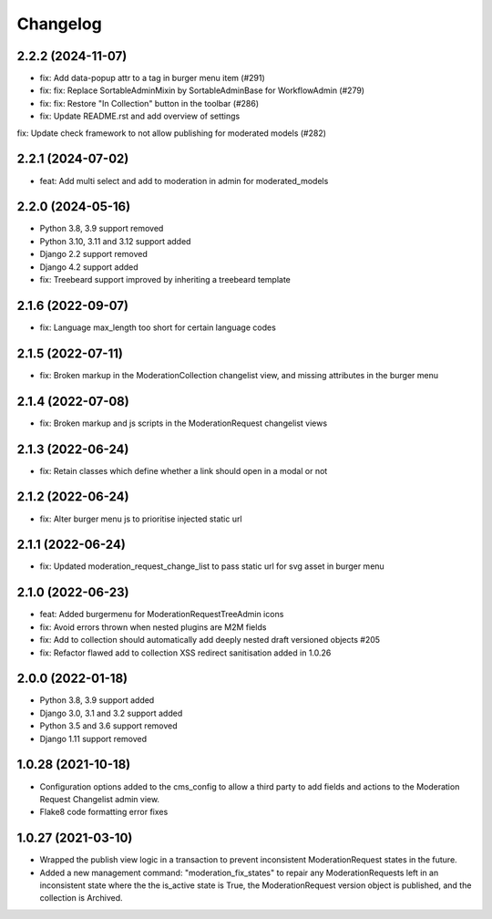 =========
Changelog
=========

2.2.2 (2024-11-07)
==================
* fix: Add data-popup attr to a tag in burger menu item  (#291)
* fix: fix: Replace SortableAdminMixin by SortableAdminBase for WorkflowAdmin (#279)
* fix: fix: Restore "In Collection" button in the toolbar (#286)
* fix: Update README.rst and add overview of settings
fix: Update check framework to not allow publishing for moderated models (#282)

2.2.1 (2024-07-02)
==================
* feat: Add multi select and add to moderation in admin for moderated_models

2.2.0 (2024-05-16)
==================
* Python 3.8, 3.9 support removed
* Python 3.10, 3.11 and 3.12 support added
* Django 2.2 support removed
* Django 4.2 support added
* fix: Treebeard support improved by inheriting a treebeard template

2.1.6 (2022-09-07)
==================
* fix: Language max_length too short for certain language codes

2.1.5 (2022-07-11)
==================
* fix: Broken markup in the ModerationCollection changelist view, and missing attributes in the burger menu

2.1.4 (2022-07-08)
==================
* fix: Broken markup and js scripts in the ModerationRequest changelist views

2.1.3 (2022-06-24)
==================
* fix: Retain classes which define whether a link should open in a modal or not

2.1.2 (2022-06-24)
==================
* fix: Alter burger menu js to prioritise injected static url

2.1.1 (2022-06-24)
==================
* fix: Updated moderation_request_change_list to pass static url for svg asset in burger menu

2.1.0 (2022-06-23)
==================
* feat: Added burgermenu for ModerationRequestTreeAdmin icons
* fix: Avoid errors thrown when nested plugins are M2M fields
* fix: Add to collection should automatically add deeply nested draft versioned objects #205
* fix: Refactor flawed add to collection XSS redirect sanitisation added in 1.0.26

2.0.0 (2022-01-18)
===================
* Python 3.8, 3.9 support added
* Django 3.0, 3.1 and 3.2 support added
* Python 3.5 and 3.6 support removed
* Django 1.11 support removed

1.0.28 (2021-10-18)
===================
* Configuration options added to the cms_config to allow a third party to add fields and actions to the Moderation Request Changelist admin view.
* Flake8 code formatting error fixes

1.0.27 (2021-03-10)
===================
* Wrapped the publish view logic in a transaction to prevent inconsistent ModerationRequest states in the future.
* Added a new management command: "moderation_fix_states" to repair any ModerationRequests left in an inconsistent state where the the is_active state is True, the ModerationRequest version object is published, and the collection is Archived.
